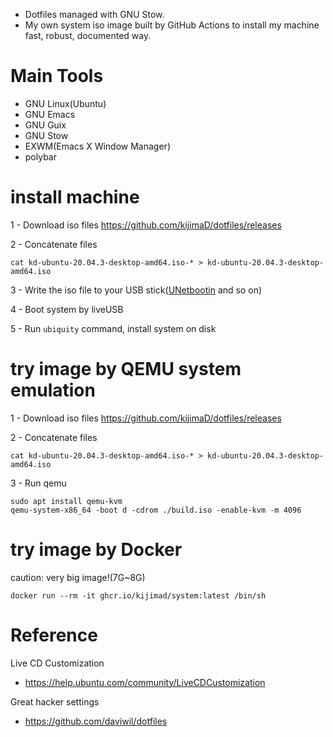 [[https://github.com/kijimaD/dotfiles/actions/workflows/iso.yml][https://github.com/kijimaD/dotfiles/actions/workflows/iso.yml/badge.svg]]

- Dotfiles managed with GNU Stow.
- My own system iso image built by GitHub Actions to install my machine fast, robust, documented way.

[[./backgrounds/crate.png]]

* Main Tools

- GNU Linux(Ubuntu)
- GNU Emacs
- GNU Guix
- GNU Stow
- EXWM(Emacs X Window Manager)
- polybar

* install machine

1 - Download iso files
https://github.com/kijimaD/dotfiles/releases

2 - Concatenate files
#+begin_src shell
cat kd-ubuntu-20.04.3-desktop-amd64.iso-* > kd-ubuntu-20.04.3-desktop-amd64.iso
#+end_src

3 - Write the iso file to your USB stick([[https://unetbootin.github.io/][UNetbootin]] and so on)

4 - Boot system by liveUSB

5 - Run ~ubiquity~ command, install system on disk

* try image by QEMU system emulation

1 - Download iso files
https://github.com/kijimaD/dotfiles/releases

2 - Concatenate files
#+begin_src shell
cat kd-ubuntu-20.04.3-desktop-amd64.iso-* > kd-ubuntu-20.04.3-desktop-amd64.iso
#+end_src

3 - Run qemu
#+begin_src shell
sudo apt install qemu-kvm
qemu-system-x86_64 -boot d -cdrom ./build.iso -enable-kvm -m 4096
#+end_src


* try image by Docker

caution: very big image!(7G~8G)

#+begin_src shell
docker run --rm -it ghcr.io/kijimad/system:latest /bin/sh
#+end_src

* Reference

Live CD Customization

- https://help.ubuntu.com/community/LiveCDCustomization

Great hacker settings

- https://github.com/daviwil/dotfiles
